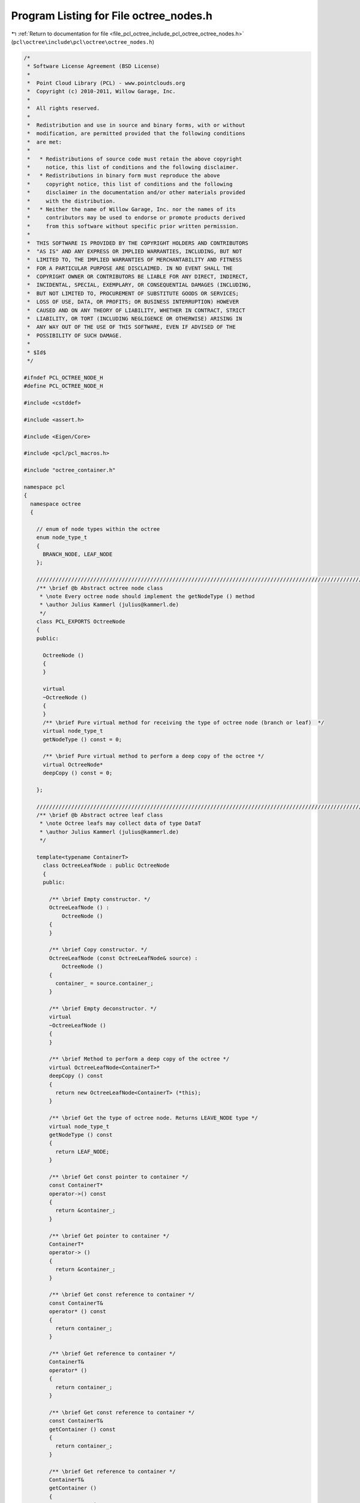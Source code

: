 
.. _program_listing_file_pcl_octree_include_pcl_octree_octree_nodes.h:

Program Listing for File octree_nodes.h
=======================================

|exhale_lsh| :ref:`Return to documentation for file <file_pcl_octree_include_pcl_octree_octree_nodes.h>` (``pcl\octree\include\pcl\octree\octree_nodes.h``)

.. |exhale_lsh| unicode:: U+021B0 .. UPWARDS ARROW WITH TIP LEFTWARDS

.. code-block:: cpp

   /*
    * Software License Agreement (BSD License)
    *
    *  Point Cloud Library (PCL) - www.pointclouds.org
    *  Copyright (c) 2010-2011, Willow Garage, Inc.
    *
    *  All rights reserved.
    *
    *  Redistribution and use in source and binary forms, with or without
    *  modification, are permitted provided that the following conditions
    *  are met:
    *
    *   * Redistributions of source code must retain the above copyright
    *     notice, this list of conditions and the following disclaimer.
    *   * Redistributions in binary form must reproduce the above
    *     copyright notice, this list of conditions and the following
    *     disclaimer in the documentation and/or other materials provided
    *     with the distribution.
    *   * Neither the name of Willow Garage, Inc. nor the names of its
    *     contributors may be used to endorse or promote products derived
    *     from this software without specific prior written permission.
    *
    *  THIS SOFTWARE IS PROVIDED BY THE COPYRIGHT HOLDERS AND CONTRIBUTORS
    *  "AS IS" AND ANY EXPRESS OR IMPLIED WARRANTIES, INCLUDING, BUT NOT
    *  LIMITED TO, THE IMPLIED WARRANTIES OF MERCHANTABILITY AND FITNESS
    *  FOR A PARTICULAR PURPOSE ARE DISCLAIMED. IN NO EVENT SHALL THE
    *  COPYRIGHT OWNER OR CONTRIBUTORS BE LIABLE FOR ANY DIRECT, INDIRECT,
    *  INCIDENTAL, SPECIAL, EXEMPLARY, OR CONSEQUENTIAL DAMAGES (INCLUDING,
    *  BUT NOT LIMITED TO, PROCUREMENT OF SUBSTITUTE GOODS OR SERVICES;
    *  LOSS OF USE, DATA, OR PROFITS; OR BUSINESS INTERRUPTION) HOWEVER
    *  CAUSED AND ON ANY THEORY OF LIABILITY, WHETHER IN CONTRACT, STRICT
    *  LIABILITY, OR TORT (INCLUDING NEGLIGENCE OR OTHERWISE) ARISING IN
    *  ANY WAY OUT OF THE USE OF THIS SOFTWARE, EVEN IF ADVISED OF THE
    *  POSSIBILITY OF SUCH DAMAGE.
    *
    * $Id$
    */
   
   #ifndef PCL_OCTREE_NODE_H
   #define PCL_OCTREE_NODE_H
   
   #include <cstddef>
   
   #include <assert.h>
   
   #include <Eigen/Core>
   
   #include <pcl/pcl_macros.h>
   
   #include "octree_container.h"
   
   namespace pcl
   {
     namespace octree
     {
   
       // enum of node types within the octree
       enum node_type_t
       {
         BRANCH_NODE, LEAF_NODE
       };
   
       //////////////////////////////////////////////////////////////////////////////////////////////////////////////////////
       /** \brief @b Abstract octree node class
        * \note Every octree node should implement the getNodeType () method
        * \author Julius Kammerl (julius@kammerl.de)
        */
       class PCL_EXPORTS OctreeNode
       {
       public:
   
         OctreeNode ()
         {
         }
   
         virtual
         ~OctreeNode ()
         {
         }
         /** \brief Pure virtual method for receiving the type of octree node (branch or leaf)  */
         virtual node_type_t
         getNodeType () const = 0;
   
         /** \brief Pure virtual method to perform a deep copy of the octree */
         virtual OctreeNode*
         deepCopy () const = 0;
   
       };
   
       //////////////////////////////////////////////////////////////////////////////////////////////////////////////////////
       /** \brief @b Abstract octree leaf class
        * \note Octree leafs may collect data of type DataT
        * \author Julius Kammerl (julius@kammerl.de)
        */
   
       template<typename ContainerT>
         class OctreeLeafNode : public OctreeNode
         {
         public:
   
           /** \brief Empty constructor. */
           OctreeLeafNode () :
               OctreeNode ()
           {
           }
   
           /** \brief Copy constructor. */
           OctreeLeafNode (const OctreeLeafNode& source) :
               OctreeNode ()
           {
             container_ = source.container_;
           }
   
           /** \brief Empty deconstructor. */
           virtual
           ~OctreeLeafNode ()
           {
           }
   
           /** \brief Method to perform a deep copy of the octree */
           virtual OctreeLeafNode<ContainerT>*
           deepCopy () const
           {
             return new OctreeLeafNode<ContainerT> (*this);
           }
   
           /** \brief Get the type of octree node. Returns LEAVE_NODE type */
           virtual node_type_t
           getNodeType () const
           {
             return LEAF_NODE;
           }
   
           /** \brief Get const pointer to container */
           const ContainerT*
           operator->() const
           {
             return &container_;
           }
   
           /** \brief Get pointer to container */
           ContainerT*
           operator-> ()
           {
             return &container_;
           }
   
           /** \brief Get const reference to container */
           const ContainerT&
           operator* () const
           {
             return container_;
           }
   
           /** \brief Get reference to container */
           ContainerT&
           operator* ()
           {
             return container_;
           }
   
           /** \brief Get const reference to container */
           const ContainerT&
           getContainer () const
           {
             return container_;
           }
   
           /** \brief Get reference to container */
           ContainerT&
           getContainer ()
           {
             return container_;
           }
   
           /** \brief Get const pointer to container */
           const ContainerT*
           getContainerPtr() const
           {
             return &container_;
           }
   
           /** \brief Get pointer to container */
           ContainerT*
           getContainerPtr ()
           {
             return &container_;
           }
   
         protected:
           ContainerT container_;
           
         public:
           //Type ContainerT may have fixed-size Eigen objects inside
           EIGEN_MAKE_ALIGNED_OPERATOR_NEW
         };
   
       //////////////////////////////////////////////////////////////////////////////////////////////////////////////////////
       /** \brief @b Abstract octree branch class
        * \note Octree branch classes may collect data of type DataT
        * \author Julius Kammerl (julius@kammerl.de)
        */
       template<typename ContainerT>
         class OctreeBranchNode : public OctreeNode
         {
         public:
   
           /** \brief Empty constructor. */
           OctreeBranchNode () :
               OctreeNode()
           {
             // reset pointer to child node vectors
             memset (child_node_array_, 0, sizeof(child_node_array_));
           }
   
           /** \brief Empty constructor. */
           OctreeBranchNode (const OctreeBranchNode& source) :
               OctreeNode()
           {
             unsigned char i;
   
             memset (child_node_array_, 0, sizeof(child_node_array_));
   
             for (i = 0; i < 8; ++i)
               if (source.child_node_array_[i])
                 child_node_array_[i] = source.child_node_array_[i]->deepCopy ();
           }
   
           /** \brief Copy operator. */
           inline OctreeBranchNode&
           operator = (const OctreeBranchNode &source)
           {
             unsigned char i;
   
             memset (child_node_array_, 0, sizeof(child_node_array_));
   
             for (i = 0; i < 8; ++i)
               if (source.child_node_array_[i])
                 child_node_array_[i] = source.child_node_array_[i]->deepCopy ();
             return (*this);
           }
   
           /** \brief Octree deep copy method */
           virtual OctreeBranchNode*
           deepCopy () const
           {
             return (new OctreeBranchNode<ContainerT> (*this));
           }
   
           /** \brief Empty deconstructor. */
           virtual
           ~OctreeBranchNode ()
           {
           }
   
           /** \brief Access operator.
            *  \param child_idx_arg: index to child node
            *  \return OctreeNode pointer
            * */
           inline OctreeNode*&
           operator[] (unsigned char child_idx_arg)
           {
             assert(child_idx_arg < 8);
             return child_node_array_[child_idx_arg];
           }
   
           /** \brief Get pointer to child
            *  \param child_idx_arg: index to child node
            *  \return OctreeNode pointer
            * */
           inline OctreeNode*
           getChildPtr (unsigned char child_idx_arg) const
           {
             assert(child_idx_arg < 8);
             return child_node_array_[child_idx_arg];
           }
   
           /** \brief Get pointer to child
            *  \return OctreeNode pointer
            * */
           inline void setChildPtr (OctreeNode* child, unsigned char index)
           {
             assert(index < 8);
             child_node_array_[index] = child;
           }
   
   
           /** \brief Check if branch is pointing to a particular child node
            *  \param child_idx_arg: index to child node
            *  \return "true" if pointer to child node exists; "false" otherwise
            * */
           inline bool hasChild (unsigned char child_idx_arg) const
           {
             return (child_node_array_[child_idx_arg] != 0);
           }
   
   
           /** \brief Check if branch can be pruned
            *  \note if all children are leaf nodes AND contain identical containers, branch can be pruned
            *  \return "true" if branch can be pruned; "false" otherwise
            * */
       /*    inline bool isPrunable () const
           {
             const OctreeNode* firstChild = child_node_array_[0];
             if (!firstChild || firstChild->getNodeType()==BRANCH_NODE)
               return false;
   
             bool prunable = true;
             for (unsigned char i = 1; i < 8 && prunable; ++i)
             {
               const OctreeNode* child = child_node_array_[i];
               if ( (!child) ||
                    (child->getNodeType()==BRANCH_NODE) ||
                    ((*static_cast<const OctreeContainerBase*>(child)) == (*static_cast<const OctreeContainerBase*>(child)) ) )
                 prunable = false;
             }
   
             return prunable;
           }*/
   
           /** \brief Get the type of octree node. Returns LEAVE_NODE type */
           virtual node_type_t
           getNodeType () const
           {
             return BRANCH_NODE;
           }
   
           // reset node
           void reset()
           {
             memset(child_node_array_, 0, sizeof(child_node_array_));
             container_.reset();
           }
   
   
           /** \brief Get const pointer to container */
           const ContainerT*
           operator->() const
           {
             return &container_;
           }
   
           /** \brief Get pointer to container */
           ContainerT*
           operator-> ()
           {
             return &container_;
           }
   
           /** \brief Get const reference to container */
           const ContainerT&
           operator* () const
           {
             return container_;
           }
   
           /** \brief Get reference to container */
           ContainerT&
           operator* ()
           {
             return container_;
           }
   
           /** \brief Get const reference to container */
           const ContainerT&
           getContainer () const
           {
             return container_;
           }
   
           /** \brief Get reference to container */
           ContainerT&
           getContainer ()
           {
             return container_;
           }
   
           /** \brief Get const pointer to container */
           const ContainerT*
           getContainerPtr() const
           {
             return &container_;
           }
   
           /** \brief Get pointer to container */
           ContainerT*
           getContainerPtr ()
           {
             return &container_;
           }
   
         protected:
           OctreeNode* child_node_array_[8];
   
           ContainerT container_;
         };
     }
   }
   
   #endif
